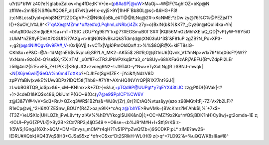 u?r(U*b1W
z40?e%gIaboZaixw>hg4fDe;IK`V*)e={p8#aSP|@uW>MaOj~~W@F{%gh!OZ=bKp@N
zffWe+2m!BE%S#6u#QO8F_al}47vN|(wH!x-oyj5>9Y|1hHF`Bb8GL@s{>&6HG+F3!
z;cN8LcssDyol=pVojSNZl*2ZDCgVP~Z@N6k)|oBk_e#T@@8;Nq@2#-xKcNME;*zDw
zy@?6%C%@PEZjsIT?l{}+SuOV_h%L8^<7`qAXe@MZmn*o#ze#x{LPqhmLcNRb{i4Zk
z7y=o}BxlN{b&%&K7?_;Dyz6n@tQo!i4ka=Yn|<bAq1lD0az3m(ljdEA%a+mT=TStC
zGUFYg95?Y`kxj}7?#EGSmuB0f`S##`|KQI56MnGzMhhXEluQ_QD|?vP{yW-Y6Y5iO
zUkM*nZB#yFDVsX?0GUI%?7AXg>r>9tjN0NBvBkJQkSTdm)d@(XN03uU^3$`&F81uP
zgZB?N_Pc>XP3-+;g2(p@4NI#OgvGv9FA#_V-r0x1j6Vj|;t+vCTx|Vg&)PmOIdQx#
z>%%$8QjR@X=kIFT8slG-CKh&x+eP&C=@A=1dM@nEh$v5vp!c6;SR?LA_MK2=AK55$
zB#R;0@jG1nU6(Qvnk_V1#mNp>w1x79*hb(06sF?}W??VxNam+9zoD4-Q?se$X;^ZX
zTM`_o0#!I7<cTR2JPbVPzkq$t*a3_o^b8Uy=68hXFaGzARj7AEFU{B*vZdpPi2LEr
z56jj4nI2{5`E>vF5_Z+LP(<z|KBqLJC!>zvoeg9N2~!~f9T4O-y*Nw>eTyXxLNg(R
z$BNJ-mwqk|<N{X6jre6wI@$eGA%n6m4TdXKp?+DJhFs(SgH(ZE<=jYci&#;NdzV8D
zpPYfaBIv(xwkE%1Aw3DPz?!DQf5tl(Thb8+#7Y#>AXnHQ(NVYrQP|R1X?7nt?GJ{|
zLwbBG8TQ9_id$p>&6~;xM~KN!mx>&+ZD>}v&!u{+pTQd9P@UUPgt*y7qEYX43tiJC
zzg;P&D({6Vak|<?+)>2cdeD1&KQ$x486;QkiUmlP{GO~9(Oc(y7@e9$Pp!CF%CW6V
z@I3&7Y@4vV*Sd3+RrJ>QZ<q3WR$1B2fs(&=WJ8v}Zr)_8r{?lCrAQ%vtus&yy(ezo
z98MGt4tFj-7Z-Vx?b2LF)?R1eCp@wj_^2H6X0`ZE$nw_BOUY{R4Z>oa;v9!K*^cAq
z@`bhYE>RwVMk~)BVcKmz?M`Ahk$!j%`+7x$+{T3Z=}eU$XIo|UHLQZh;jPwL8v^ty
z!AV%%hEfVYkcgI$UKK&nQ|(;*CC=MZ?9x2Ku^r#QS;BDK?hH)Cy8wj+gt2omda-1E
z;<IOUI~PyG{ZPVL@>By2B>2C#7RP3;4IjO549=>+O8se~<b%JR^M#H+l+$tf;9rK$
z-1(5WS;1GngJ{6Xh>&QM*DM=Envys_mCM*r4qH?Tv$1Pi*pZwQfZb=)9SODKP;pL*
zIME?aw2S-IE)RU#XQbk}XQ43Vq$8H3+CJSaS5xz`*dfr<C$xx^Dt2SRlkH-WL(H{9
z(>q^=7LD92`&=%uQQWK8sI&a#l8^